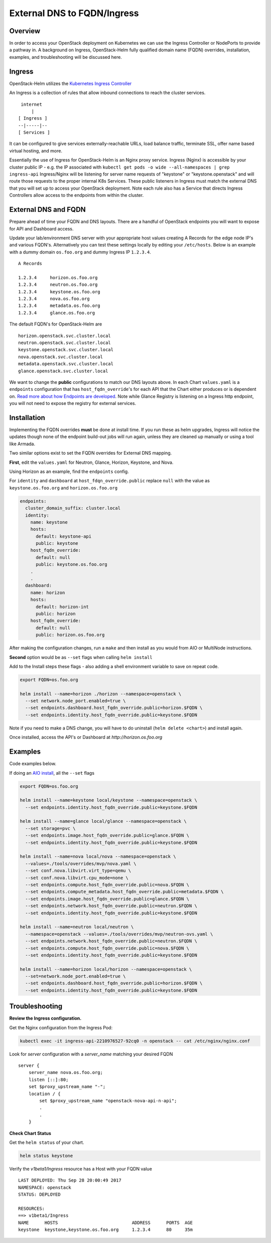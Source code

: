 ============================
External DNS to FQDN/Ingress
============================

Overview
========

In order to access your OpenStack deployment on Kubernetes we can use the Ingress Controller
or NodePorts to provide a pathway in. A background on Ingress, OpenStack-Helm fully qualified
domain name (FQDN) overrides, installation, examples, and troubleshooting will be discussed here.


Ingress
=======

OpenStack-Helm utilizes the `Kubernetes Ingress Controller
<https://kubernetes.io/docs/concepts/services-networking/ingress/>`__

An Ingress is a collection of rules that allow inbound connections to reach the cluster services.

::

    internet
        |
   [ Ingress ]
   --|-----|--
   [ Services ]


It can be configured to give services externally-reachable URLs, load balance traffic,
terminate SSL, offer name based virtual hosting, and more.

Essentially the use of Ingress for OpenStack-Helm is an Nginx proxy service. Ingress (Nginx) is
accessible by your cluster public IP - e.g. the IP associated with
``kubectl get pods -o wide --all-namespaces | grep ingress-api``
Ingress/Nginx will be listening for server name requests of "keystone" or "keystone.openstack"
and will route those requests to the proper internal K8s Services.
These public listeners in Ingress must match the external DNS that you will set up to access
your OpenStack deployment. Note each rule also has a Service that directs Ingress Controllers
allow access to the endpoints from within the cluster.


External DNS and FQDN
=====================

Prepare ahead of time your FQDN and DNS layouts. There are a handful of OpenStack endpoints
you will want to expose for API and Dashboard access.

Update your lab/environment DNS server with your appropriate host values creating A Records
for the edge node IP's and various FQDN's. Alternatively you can test these settings locally by
editing your ``/etc/hosts``. Below is an example with a dummy domain ``os.foo.org`` and
dummy Ingress IP ``1.2.3.4``.

::

    A Records

    1.2.3.4     horizon.os.foo.org
    1.2.3.4     neutron.os.foo.org
    1.2.3.4     keystone.os.foo.org
    1.2.3.4     nova.os.foo.org
    1.2.3.4     metadata.os.foo.org
    1.2.3.4     glance.os.foo.org


The default FQDN's for OpenStack-Helm are

::

    horizon.openstack.svc.cluster.local
    neutron.openstack.svc.cluster.local
    keystone.openstack.svc.cluster.local
    nova.openstack.svc.cluster.local
    metadata.openstack.svc.cluster.local
    glance.openstack.svc.cluster.local

We want to change the **public** configurations to match our DNS layouts above. In each Chart
``values.yaml`` is a ``endpoints`` configuration that has ``host_fqdn_override``'s for each API
that the Chart either produces or is dependent on. `Read more about how Endpoints are developed
<https://docs.openstack.org/openstack-helm/latest/devref/endpoints.html>`__.
Note while Glance Registry is listening on a Ingress http endpoint, you will not need to expose
the registry for external services.


Installation
============

Implementing the FQDN overrides **must** be done at install time. If you run these as helm upgrades,
Ingress will notice the updates though none of the endpoint build-out jobs will run again,
unless they are cleaned up manually or using a tool like Armada.

Two similar options exist to set the FQDN overrides for External DNS mapping.

**First**, edit the ``values.yaml`` for Neutron, Glance, Horizon, Keystone, and Nova.

Using Horizon as an example, find the ``endpoints`` config.

For ``identity`` and ``dashboard`` at ``host_fdqn_override.public`` replace ``null`` with the
value as ``keystone.os.foo.org`` and ``horizon.os.foo.org``

.. code:: bash

    endpoints:
      cluster_domain_suffix: cluster.local
      identity:
        name: keystone
        hosts:
          default: keystone-api
          public: keystone
        host_fqdn_override:
          default: null
          public: keystone.os.foo.org
        .
        .
      dashboard:
        name: horizon
        hosts:
          default: horizon-int
          public: horizon
        host_fqdn_override:
          default: null
          public: horizon.os.foo.org


After making the configuration changes, run a ``make`` and then install as you would from
AIO or MultiNode instructions.

**Second** option would be as ``--set`` flags when calling ``helm install``

Add to the Install steps these flags - also adding a shell environment variable to save on
repeat code.

.. code-block:: shell

  export FQDN=os.foo.org

  helm install --name=horizon ./horizon --namespace=openstack \
    --set network.node_port.enabled=true \
    --set endpoints.dashboard.host_fqdn_override.public=horizon.$FQDN \
    --set endpoints.identity.host_fqdn_override.public=keystone.$FQDN



Note if you need to make a DNS change, you will have to do uninstall (``helm delete <chart>``)
and install again.

Once installed, access the API's or Dashboard at `http://horizon.os.foo.org`


Examples
========

Code examples below.

If doing an `AIO install
<https://docs.openstack.org/openstack-helm/latest/install/developer/index.html>`__,
all the ``--set`` flags

.. code-block:: shell

  export FQDN=os.foo.org

  helm install --name=keystone local/keystone --namespace=openstack \
    --set endpoints.identity.host_fqdn_override.public=keystone.$FQDN

  helm install --name=glance local/glance --namespace=openstack \
    --set storage=pvc \
    --set endpoints.image.host_fqdn_override.public=glance.$FQDN \
    --set endpoints.identity.host_fqdn_override.public=keystone.$FQDN

  helm install --name=nova local/nova --namespace=openstack \
    --values=./tools/overrides/mvp/nova.yaml \
    --set conf.nova.libvirt.virt_type=qemu \
    --set conf.nova.libvirt.cpu_mode=none \
    --set endpoints.compute.host_fqdn_override.public=nova.$FQDN \
    --set endpoints.compute_metadata.host_fqdn_override.public=metadata.$FQDN \
    --set endpoints.image.host_fqdn_override.public=glance.$FQDN \
    --set endpoints.network.host_fqdn_override.public=neutron.$FQDN \
    --set endpoints.identity.host_fqdn_override.public=keystone.$FQDN

  helm install --name=neutron local/neutron \
    --namespace=openstack --values=./tools/overrides/mvp/neutron-ovs.yaml \
    --set endpoints.network.host_fqdn_override.public=neutron.$FQDN \
    --set endpoints.compute.host_fqdn_override.public=nova.$FQDN \
    --set endpoints.identity.host_fqdn_override.public=keystone.$FQDN

  helm install --name=horizon local/horizon --namespace=openstack \
    --set=network.node_port.enabled=true \
    --set endpoints.dashboard.host_fqdn_override.public=horizon.$FQDN \
    --set endpoints.identity.host_fqdn_override.public=keystone.$FQDN



Troubleshooting
===============

**Review the Ingress configuration.**

Get the Nginx configuration from the Ingress Pod:

.. code-block:: shell

    kubectl exec -it ingress-api-2210976527-92cq0 -n openstack -- cat /etc/nginx/nginx.conf


Look for *server* configuration with a *server_name* matching your desired FQDN

::

    server {
        server_name nova.os.foo.org;
        listen [::]:80;
        set $proxy_upstream_name "-";
        location / {
            set $proxy_upstream_name "openstack-nova-api-n-api";
            .
            .
        }



**Check Chart Status**

Get the ``helm status`` of your chart.

.. code-block:: shell

    helm status keystone


Verify the *v1beta1/Ingress* resource has a Host with your FQDN value

::

    LAST DEPLOYED: Thu Sep 28 20:00:49 2017
    NAMESPACE: openstack
    STATUS: DEPLOYED

    RESOURCES:
    ==> v1beta1/Ingress
    NAME      HOSTS                            ADDRESS      PORTS  AGE
    keystone  keystone,keystone.os.foo.org     1.2.3.4      80     35m



